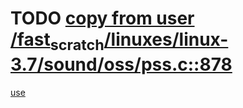 * TODO [[view:/fast_scratch/linuxes/linux-3.7/sound/oss/pss.c::face=ovl-face1::linb=878::colb=7::cole=21][copy from user /fast_scratch/linuxes/linux-3.7/sound/oss/pss.c::878]]
[[view:/fast_scratch/linuxes/linux-3.7/sound/oss/pss.c::face=ovl-face2::linb=884::colb=19::cole=23][use]]
